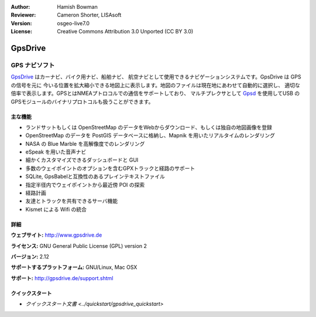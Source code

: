 :Author: Hamish Bowman
:Reviewer: Cameron Shorter, LISAsoft
:Version: osgeo-live7.0
:License: Creative Commons Attribution 3.0 Unported  (CC BY 3.0)

.. image:: ../../images/project_logos/logo-gpsdrive.png
  :alt: project logo
  :align: right
  :target: http://www.gpsdrive.de


GpsDrive
================================================================================

GPS ナビソフト
~~~~~~~~~~~~~~~~~~~~~~~~~~~~~~~~~~~~~~~~~~~~~~~~~~~~~~~~~~~~~~~~~~~~~~~~~~~~~~~~

`GpsDrive <http://www.gpsdrive.de>`_ はカーナビ、バイク用ナビ、船舶ナビ、
航空ナビとして使用できるナビゲーションシステムです。GpsDrive は GPS の信号を元に
今いる位置を拡大縮小できる地図上に表示します。地図のファイルは現在地にあわせて自動的に選択し、
適切な倍率で表示します。GPSとはNMEAプトロコルでの通信をサポートしており、
マルチプレクサとして `Gpsd <http://gpsd.berlios.de>`_ を使用してUSB
のGPSモジュールのバイナリプロトコルも扱うことができます。

主な機能
--------------------------------------------------------------------------------

.. image:: ../../images/screenshots/1024x768/gpsdrive-cyclemap.png
  :scale: 50 %
  :alt: screenshot
  :align: right

* ランドサットもしくは OpenStreetMap のデータをWebからダウンロード、もしくは独自の地図画像を登録
* OpenStreetMap のデータを PostGIS データベースに格納し、Mapnik を用いたリアルタイムのレンダリング
* NASA の Blue Marble を高解像度でのレンダリング
* eSpeak を用いた音声ナビ
* 細かくカスタマイズできるダッシュボードと GUI
* 多数のウェイポイントのオプションを含むGPXトラックと経路のサポート
* SQLite, GpsBabelと互換性のあるプレインテキストファイル
* 指定半径内でウェイポイントから最近傍 POI の探索
* 経路計画
* 友達とトラックを共有できるサーバ機能
* Kismet による Wifi の統合

詳細
--------------------------------------------------------------------------------

**ウェブサイト:** http://www.gpsdrive.de

**ライセンス:** GNU General Public License (GPL) version 2

**バージョン:** 2.12

**サポートするプラットフォーム:** GNU/Linux, Mac OSX

**サポート:** http://gpsdrive.de/support.shtml


クイックスタート
--------------------------------------------------------------------------------

* `クイックスタート文書 <../quickstart/gpsdrive_quickstart>`


